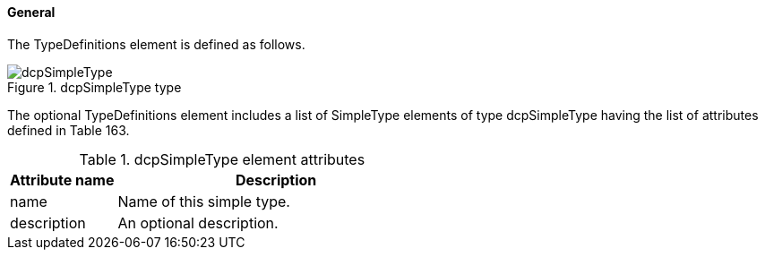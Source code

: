 ==== General
The TypeDefinitions element is defined as follows.

.dcpSimpleType type
image::img/dcpSimpleType.png[align="center"]

The optional +TypeDefinitions+ element includes a list of +SimpleType+ elements of type +dcpSimpleType+ having the list of attributes defined in Table 163.

.dcpSimpleType element attributes
[width="100%", cols="1,3", options="header"]
|===
|Attribute name
|Description

|name
|Name of this simple type.

|description
|An optional description.

|===
